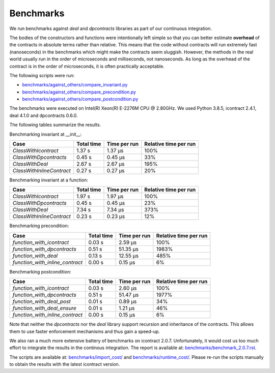 Benchmarks
==========
We run benchmarks against `deal` and `dpcontracts` libraries as part of our continuous integration.

The bodies of the constructors and functions were intentionally left simple so that you can
better estimate **overhead** of the contracts in absolute terms rather than relative.
This means that the code without contracts will run extremely fast (nanoseconds) in the benchmarks
which might make the contracts seem sluggish. However, the methods in the real world usually run
in the order of microseconds and milliseconds, not nanoseconds. As long as the overhead
of the contract is in the order of microseconds, it is often practically acceptable.

.. Becnhmark report from benchmark.py starts.


The following scripts were run:

* `benchmarks/against_others/compare_invariant.py <https://github.com/Parquery/icontract/tree/master/benchmarks/against_others/compare_invariant.py>`_
* `benchmarks/against_others/compare_precondition.py <https://github.com/Parquery/icontract/tree/master/benchmarks/against_others/compare_precondition.py>`_
* `benchmarks/against_others/compare_postcondition.py <https://github.com/Parquery/icontract/tree/master/benchmarks/against_others/compare_postcondition.py>`_

The benchmarks were executed on Intel(R) Xeon(R) E-2276M  CPU @ 2.80GHz.
We used Python 3.8.5, icontract 2.4.1, deal 4.1.0 and dpcontracts 0.6.0.

The following tables summarize the results.

Benchmarking invariant at __init__:

=========================  ============  ==============  =======================
Case                         Total time    Time per run    Relative time per run
=========================  ============  ==============  =======================
`ClassWithIcontract`             1.37 s         1.37 μs                     100%
`ClassWithDpcontracts`           0.45 s         0.45 μs                      33%
`ClassWithDeal`                  2.67 s         2.67 μs                     195%
`ClassWithInlineContract`        0.27 s         0.27 μs                      20%
=========================  ============  ==============  =======================

Benchmarking invariant at a function:

=========================  ============  ==============  =======================
Case                         Total time    Time per run    Relative time per run
=========================  ============  ==============  =======================
`ClassWithIcontract`             1.97 s         1.97 μs                     100%
`ClassWithDpcontracts`           0.45 s         0.45 μs                      23%
`ClassWithDeal`                  7.34 s         7.34 μs                     373%
`ClassWithInlineContract`        0.23 s         0.23 μs                      12%
=========================  ============  ==============  =======================

Benchmarking precondition:

===============================  ============  ==============  =======================
Case                               Total time    Time per run    Relative time per run
===============================  ============  ==============  =======================
`function_with_icontract`              0.03 s         2.59 μs                     100%
`function_with_dpcontracts`            0.51 s        51.35 μs                    1983%
`function_with_deal`                   0.13 s        12.55 μs                     485%
`function_with_inline_contract`        0.00 s         0.15 μs                       6%
===============================  ============  ==============  =======================

Benchmarking postcondition:

===============================  ============  ==============  =======================
Case                               Total time    Time per run    Relative time per run
===============================  ============  ==============  =======================
`function_with_icontract`              0.03 s         2.60 μs                     100%
`function_with_dpcontracts`            0.51 s        51.47 μs                    1977%
`function_with_deal_post`              0.01 s         0.89 μs                      34%
`function_with_deal_ensure`            0.01 s         1.21 μs                      46%
`function_with_inline_contract`        0.00 s         0.15 μs                       6%
===============================  ============  ==============  =======================



.. Benchmark report from benchmark.py ends.

Note that neither the `dpcontracts` nor the `deal` library support recursion and inheritance of the contracts.
This allows them to use faster enforcement mechanisms and thus gain a speed-up.

We also ran a much more extensive battery of benchmarks on icontract 2.0.7. Unfortunately,
it would cost us too much effort to integrate the results in the continous integration.
The report is available at:
`benchmarks/benchmark_2.0.7.rst <https://github.com/Parquery/icontract/tree/master/benchmarks/benchmark_2.0.7.rst>`_.

The scripts are available at:
`benchmarks/import_cost/ <https://github.com/Parquery/icontract/tree/master/benchmarks/import_cost>`_
and
`benchmarks/runtime_cost/ <https://github.com/Parquery/icontract/tree/master/benchmarks/runtime_cost>`_.
Please re-run the scripts manually to obtain the results with the latest icontract version.
